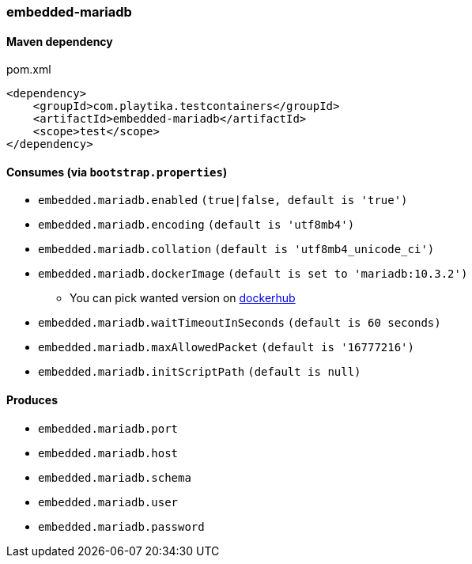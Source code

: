 === embedded-mariadb

==== Maven dependency

.pom.xml
[source,xml]
----
<dependency>
    <groupId>com.playtika.testcontainers</groupId>
    <artifactId>embedded-mariadb</artifactId>
    <scope>test</scope>
</dependency>
----

==== Consumes (via `bootstrap.properties`)

* `embedded.mariadb.enabled` `(true|false, default is 'true')`
* `embedded.mariadb.encoding` `(default is 'utf8mb4')`
* `embedded.mariadb.collation` `(default is 'utf8mb4_unicode_ci')`
* `embedded.mariadb.dockerImage` `(default is set to 'mariadb:10.3.2')`
** You can pick wanted version on https://hub.docker.com/r/library/mariadb/tags/[dockerhub]
* `embedded.mariadb.waitTimeoutInSeconds` `(default is 60 seconds)`
* `embedded.mariadb.maxAllowedPacket` `(default is '16777216')`
* `embedded.mariadb.initScriptPath` `(default is null)`

==== Produces

* `embedded.mariadb.port`
* `embedded.mariadb.host`
* `embedded.mariadb.schema`
* `embedded.mariadb.user`
* `embedded.mariadb.password`


//TODO: example missing